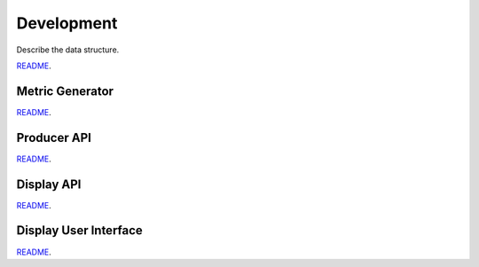 Development
========================

Describe the data structure.

`README <https://gitlab.com/ska-telescope/sdp/ska-sdp-qa-display/-/blob/master/README.md>`_.


Metric Generator
----------------

`README <https://gitlab.com/ska-telescope/sdp/ska-sdp-qa-display/-/blob/master/metric-generator/README.md>`_.


Producer API
------------

`README <https://gitlab.com/ska-telescope/sdp/ska-sdp-qa-display/-/blob/master/producer-api/README.md>`_.


Display API
-----------

`README <https://gitlab.com/ska-telescope/sdp/ska-sdp-qa-display/-/blob/master/display-api/README.md>`_.


Display User Interface
----------------------

`README <https://gitlab.com/ska-telescope/sdp/ska-sdp-qa-display/-/blob/master/display-ui/README.md>`_.
